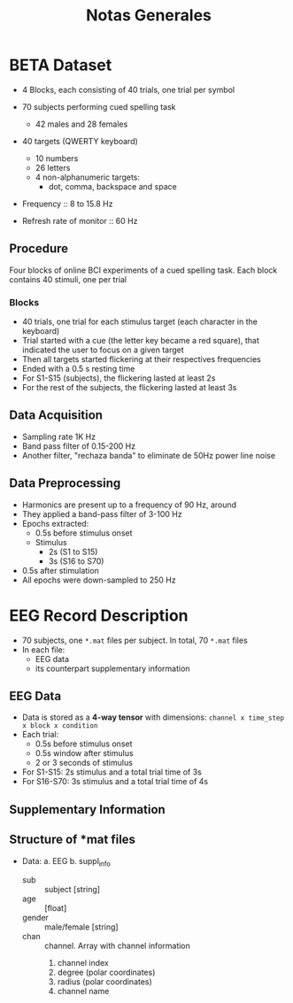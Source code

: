 #+TITLE: Notas Generales

* BETA Dataset
+ 4 Blocks, each consisting of 40 trials, one trial per symbol
+ 70 subjects performing cued spelling task
  + 42 males and 28 females
+ 40 targets (QWERTY keyboard)
  + 10 numbers
  + 26 letters
  + 4 non-alphanumeric targets:
    + dot, comma, backspace and space
+ Frequency :: 8 to 15.8 Hz

+ Refresh rate of monitor :: 60 Hz

** Procedure
Four blocks of online BCI experiments of a cued spelling task.
Each block contains 40 stimuli, one per trial
*** Blocks
+ 40 trials, one trial for each stimulus target (each character in the keyboard)
+ Trial started with a cue (the letter key became a red square), that indicated
  the user to focus on a given target
+ Then all targets started flickering at their respectives frequencies
+ Ended with a 0.5 s resting time
+ For S1-S15 (subjects), the flickering lasted at least 2s
+ For the rest of the subjects, the flickering lasted at least 3s
** Data Acquisition
+ Sampling rate 1K Hz
+ Band pass filter of 0.15-200 Hz
+ Another filter, "rechaza banda" to eliminate de 50Hz power line noise
** Data Preprocessing
+ Harmonics are present up to a frequency of 90 Hz, around
+ They applied a band-pass filter of 3-100 Hz
+ Epochs extracted:
  + 0.5s before stimulus onset
  + Stimulus
    + 2s  (S1 to S15)
    + 3s (S16 to S70)
+ 0.5s after stimulation
+ All epochs were down-sampled to 250 Hz

* EEG Record Description
+ 70 subjects, one =*.mat= files per subject. In total, 70 =*.mat= files
+ In each file:
  - EEG data
  - its counterpart supplementary information

** EEG Data
+ Data is stored as a *4-way tensor* with dimensions:
  =channel x time_step x block x condition=
+ Each trial:
  - 0.5s before stimulus onset
  - 0.5s window after stimulus
  - 2 or 3 seconds of stimulus
+ For S1-S15: 2s stimulus and a total trial time of 3s
+ For S16-S70: 3s stimulus and a total trial time of 4s
** Supplementary Information
** Structure of *mat files
+ Data:
  a. EEG
  b. suppl_info
     + sub :: subject [string]
     + age :: [float]
     + gender :: male/female [string]
     + chan ::  channel. Array with channel information
       0.  channel index
       1. degree (polar coordinates)
       2. radius (polar coordinates)
       3. channel name
